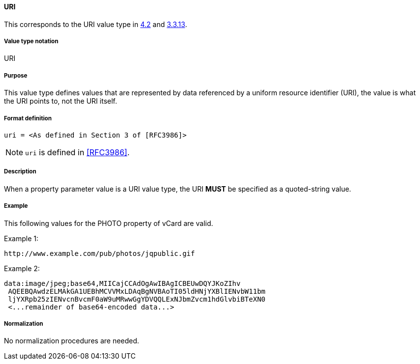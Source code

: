 
==== URI

This corresponds to the URI value type in <<RFC6350,4.2>> and <<RFC5545,3.3.13>>.

===== Value type notation

URI

===== Purpose

This value type defines values that are represented by data referenced by
a uniform resource identifier (URI), the value is what the URI points to, not
the URI itself.

===== Format definition

[source,abnf]
----
uri = <As defined in Section 3 of [RFC3986]>
----

NOTE: `uri` is defined in <<RFC3986>>.

===== Description

When a property parameter value is a URI value type, the URI *MUST*
be specified as a quoted-string value.

===== Example

This following values for the PHOTO property of vCard are valid.


Example 1:

----
http://www.example.com/pub/photos/jqpublic.gif
----

Example 2:

----
data:image/jpeg;base64,MIICajCCAdOgAwIBAgICBEUwDQYJKoZIhv
 AQEEBQAwdzELMAkGA1UEBhMCVVMxLDAqBgNVBAoTI05ldHNjYXBlIENvbW11bm
 ljYXRpb25zIENvcnBvcmF0aW9uMRwwGgYDVQQLExNJbmZvcm1hdGlvbiBTeXN0
 <...remainder of base64-encoded data...>
----

===== Normalization

No normalization procedures are needed.
